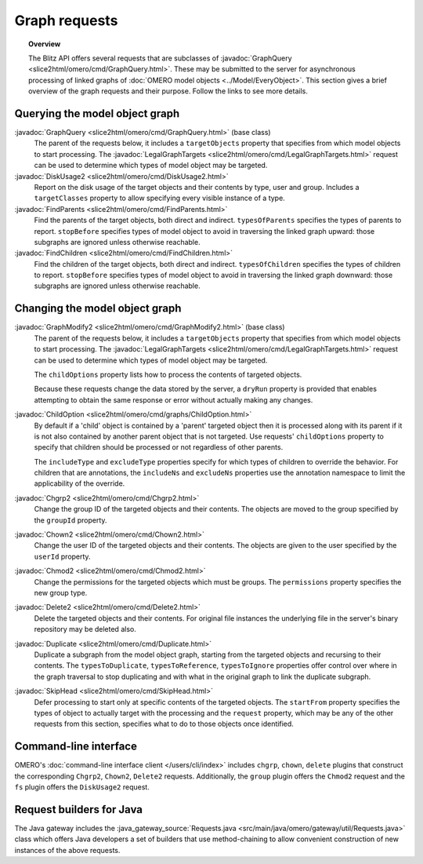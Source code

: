 Graph requests
==============

.. topic:: Overview

  The Blitz API offers several requests that are subclasses of
  :javadoc:`GraphQuery <slice2html/omero/cmd/GraphQuery.html>`. These
  may be submitted to the server for asynchronous processing of linked
  graphs of :doc:`OMERO model objects <../Model/EveryObject>`. This
  section gives a brief overview of the graph requests and their
  purpose. Follow the links to see more details.


Querying the model object graph
-------------------------------

:javadoc:`GraphQuery <slice2html/omero/cmd/GraphQuery.html>` (base class)
  The parent of the requests below, it includes a ``targetObjects``
  property that specifies from which model objects to start processing.
  The :javadoc:`LegalGraphTargets
  <slice2html/omero/cmd/LegalGraphTargets.html>` request can be used to
  determine which types of model object may be targeted.

:javadoc:`DiskUsage2 <slice2html/omero/cmd/DiskUsage2.html>`
  Report on the disk usage of the target objects and their contents by
  type, user and group. Includes a ``targetClasses`` property to allow
  specifying every visible instance of a type.

:javadoc:`FindParents <slice2html/omero/cmd/FindParents.html>`
  Find the parents of the target objects, both direct and indirect.
  ``typesOfParents`` specifies the types of parents to report.
  ``stopBefore`` specifies types of model object to avoid in traversing
  the linked graph upward: those subgraphs are ignored unless otherwise
  reachable.

:javadoc:`FindChildren <slice2html/omero/cmd/FindChildren.html>`
  Find the children of the target objects, both direct and indirect.
  ``typesOfChildren`` specifies the types of children to report.
  ``stopBefore`` specifies types of model object to avoid in traversing
  the linked graph downward: those subgraphs are ignored unless
  otherwise reachable.


Changing the model object graph
-------------------------------

:javadoc:`GraphModify2 <slice2html/omero/cmd/GraphModify2.html>` (base class)
  The parent of the requests below, it includes a ``targetObjects``
  property that specifies from which model objects to start processing.
  The :javadoc:`LegalGraphTargets
  <slice2html/omero/cmd/LegalGraphTargets.html>` request can be used to
  determine which types of model object may be targeted.

  The ``childOptions`` property lists how to process the contents of
  targeted objects.

  Because these requests change the data stored by the server, a
  ``dryRun`` property is provided that enables attempting to obtain the
  same response or error without actually making any changes.

:javadoc:`ChildOption <slice2html/omero/cmd/graphs/ChildOption.html>`
  By default if a 'child' object is contained by a 'parent' targeted
  object then it is processed along with its parent if it is not also
  contained by another parent object that is not targeted. Use requests'
  ``childOptions`` property to specify that children should be processed
  or not regardless of other parents.

  The ``includeType`` and ``excludeType`` properties specify for which
  types of children to override the behavior. For children that are
  annotations, the ``includeNs`` and ``excludeNs`` properties use the
  annotation namespace to limit the applicability of the override.

:javadoc:`Chgrp2 <slice2html/omero/cmd/Chgrp2.html>`
  Change the group ID of the targeted objects and their contents. The
  objects are moved to the group specified by the ``groupId`` property.

:javadoc:`Chown2 <slice2html/omero/cmd/Chown2.html>`
  Change the user ID of the targeted objects and their contents. The
  objects are given to the user specified by the ``userId`` property.

:javadoc:`Chmod2 <slice2html/omero/cmd/Chmod2.html>`
  Change the permissions for the targeted objects which must be groups.
  The ``permissions`` property specifies the new group type.

:javadoc:`Delete2 <slice2html/omero/cmd/Delete2.html>`
  Delete the targeted objects and their contents. For original file
  instances the underlying file in the server's binary repository may
  be deleted also.

:javadoc:`Duplicate <slice2html/omero/cmd/Duplicate.html>`
  Duplicate a subgraph from the model object graph, starting from the
  targeted objects and recursing to their contents. The
  ``typesToDuplicate``, ``typesToReference``, ``typesToIgnore``
  properties offer control over where in the graph traversal to stop
  duplicating and with what in the original graph to link the duplicate
  subgraph.

:javadoc:`SkipHead <slice2html/omero/cmd/SkipHead.html>`
  Defer processing to start only at specific contents of the targeted
  objects. The ``startFrom`` property specifies the types of object to
  actually target with the processing and the ``request`` property,
  which may be any of the other requests from this section, specifies
  what to do to those objects once identified.


Command-line interface
----------------------

OMERO's :doc:`command-line interface client </users/cli/index>` includes
``chgrp``, ``chown``, ``delete`` plugins that construct the
corresponding ``Chgrp2``, ``Chown2``, ``Delete2`` requests.
Additionally, the ``group`` plugin offers the ``Chmod2`` request and the
``fs`` plugin offers the ``DiskUsage2`` request.


Request builders for Java
-------------------------

The Java gateway includes the :java_gateway_source:`Requests.java
<src/main/java/omero/gateway/util/Requests.java>` class which
offers Java developers a set of builders that use method-chaining to
allow convenient construction of new instances of the above requests.
